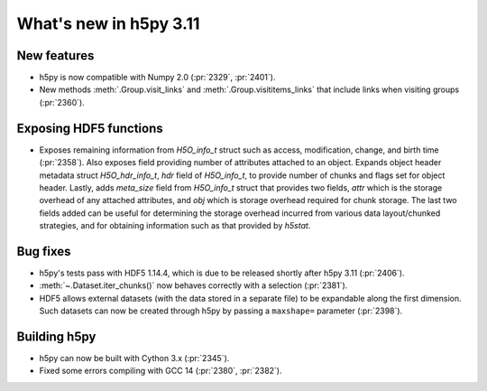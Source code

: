 What's new in h5py 3.11
=======================

New features
------------

* h5py is now compatible with Numpy 2.0 (:pr:`2329`, :pr:`2401`).
* New methods :meth:`.Group.visit_links` and :meth:`.Group.visititems_links`
  that include links when visiting groups (:pr:`2360`).

Exposing HDF5 functions
-----------------------

* Exposes remaining information from `H5O_info_t` struct such as access, modification, change, and
  birth time (:pr:`2358`). Also exposes field providing number of attributes attached to an object. Expands object
  header metadata struct `H5O_hdr_info_t`, `hdr` field of `H5O_info_t`, to provide number of chunks and
  flags set for object header. Lastly, adds `meta_size` field from `H5O_info_t` struct that provides
  two fields, `attr` which is the storage overhead of any attached attributes, and `obj` which is
  storage overhead required for chunk storage. The last two fields added can be useful for determining
  the storage overhead incurred from various data layout/chunked strategies, and for obtaining information
  such as that provided by `h5stat`.

Bug fixes
---------

* h5py's tests pass with HDF5 1.14.4, which is due to be released shortly after
  h5py 3.11 (:pr:`2406`).
* :meth:`~.Dataset.iter_chunks()` now behaves correctly with a selection
  (:pr:`2381`).
* HDF5 allows external datasets (with the data stored in a separate file) to be
  expandable along the first dimension. Such datasets can now be created
  through h5py by passing a ``maxshape=`` parameter (:pr:`2398`).

Building h5py
-------------

* h5py can now be built with Cython 3.x (:pr:`2345`).
* Fixed some errors compiling with GCC 14 (:pr:`2380`, :pr:`2382`).
